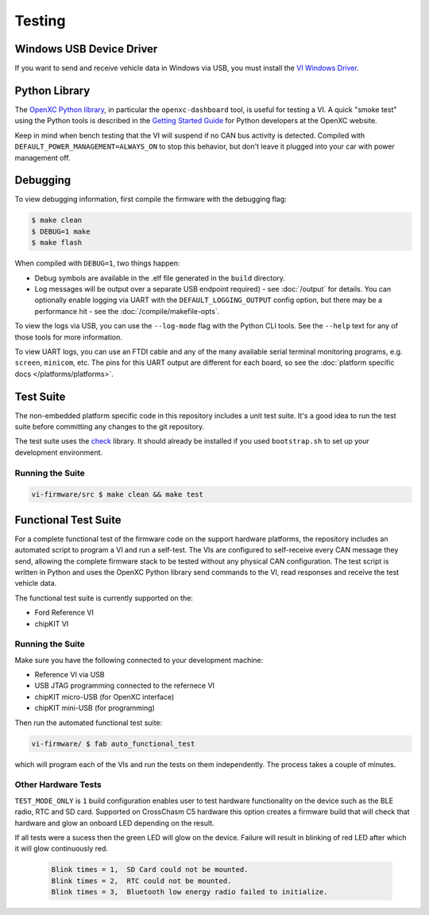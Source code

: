 =======
Testing
=======

Windows USB Device Driver
=========================

If you want to send and receive vehicle data in Windows via USB, you must
install the `VI Windows Driver <https://github.com/openxc/vi-windows-driver>`_.

Python Library
==============

The `OpenXC Python library`_, in particular the ``openxc-dashboard`` tool, is
useful for testing a VI. A quick "smoke test" using the Python tools is
described in the `Getting Started Guide
<http://openxcplatform.com/python/getting-started.html>`_ for Python developers
at the OpenXC website.

Keep in mind when bench testing that the VI will suspend if no CAN bus activity
is detected. Compiled with ``DEFAULT_POWER_MANAGEMENT=ALWAYS_ON`` to stop this
behavior, but don't leave it plugged into your car with power management off.

.. _`OpenXC Python library`: https://github.com/openxc/openxc-python

Debugging
==========

To view debugging information, first compile the firmware with the
debugging flag:

.. code-block:: sh

    $ make clean
    $ DEBUG=1 make
    $ make flash

When compiled with ``DEBUG=1``, two things happen:

- Debug symbols are available in the .elf file generated in the ``build``
  directory.
- Log messages will be output over a separate USB endpoint
  required) - see :doc:`/output` for details. You can optionally enable logging
  via UART with the ``DEFAULT_LOGGING_OUTPUT`` config option, but there may be a
  performance hit - see the :doc:`/compile/makefile-opts`.

To view the logs via USB, you can use the ``--log-mode`` flag with the Python
CLI tools. See the ``--help`` text for any of those tools for more information.

To view UART logs, you can use an FTDI cable and any of the many available
serial terminal monitoring programs, e.g. ``screen``, ``minicom``, etc. The pins
for this UART output are different for each board, so see the :doc:`platform
specific docs </platforms/platforms>`.

Test Suite
===========

The non-embedded platform specific code in this repository includes a unit test
suite. It's a good idea to run the test suite before committing any changes to
the git repository.

The test suite uses the `check <http://check.sourceforge.net>`_ library. It
should already be installed if you used ``bootstrap.sh`` to set up your
development environment.

Running the Suite
-----------------

.. code-block:: sh

    vi-firmware/src $ make clean && make test

Functional Test Suite
=====================

For a complete functional test of the firmware code on the support hardware
platforms, the repository includes an automated script to program a VI and run a
self-test. The VIs are configured to self-receive every CAN message they send,
allowing the complete firmware stack to be tested without any physical CAN
configuration. The test script is written in Python and uses the OpenXC Python
library send commands to the VI, read responses and receive the test vehicle
data.

The functional test suite is currently supported on the:

* Ford Reference VI
* chipKIT VI

Running the Suite
-----------------

Make sure you have the following connected to your development machine:

* Reference VI via USB
* USB JTAG programming connected to the refernece VI
* chipKIT micro-USB (for OpenXC interface)
* chipKIT mini-USB (for programming)

Then run the automated functional test suite:

.. code-block:: sh

    vi-firmware/ $ fab auto_functional_test

which will program each of the VIs and run the tests on them independently. The
process takes a couple of minutes.

.. _hardware-test:

Other Hardware Tests
---------------------

``TEST_MODE_ONLY`` is ``1`` build configuration enables user to test hardware 
functionality on the device such as the BLE radio, RTC and SD card.
Supported on CrossChasm C5 hardware this option creates a firmware
build that will check that hardware and glow an onboard LED depending
on the result.

If all tests were a sucess then the green LED will glow on the device.
Failure will result in blinking of red LED after which it will glow continuously
red.

  .. code-block:: sh

     Blink times = 1,  SD Card could not be mounted.
     Blink times = 2,  RTC could not be mounted.
     Blink times = 3,  Bluetooth low energy radio failed to initialize.